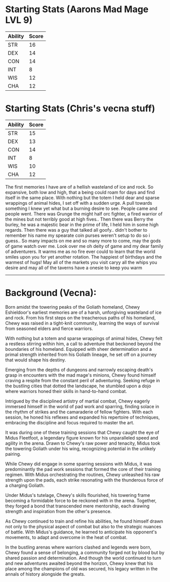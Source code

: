 * Starting Stats (Aarons Mad Mage LVL 9)
| Ability | Score |
|---------+-------|
| STR     |    16 |
| DEX     |    14 |
| CON     |    14 |
| INT     |     8 |
| WIS     |    12 |
| CHA     |    12 |

* Starting Stats (Chris's vecna stuff)
| Ability | Score |
|---------+-------|
| STR     |    15 |
| DEX     |    13 |
| CON     |    14 |
| INT     |     8 |
| WIS     |    10 |
| CHA     |    12 |



The first memories I have are of a hellish wasteland of ice and rock. So expansive,
both low and high, that a being could roam for days and find itself in the same
place. With nothing but the totem I held dear and sparse wrappings of animal hides,
I set off with a sudden urge. A pull towards something I knew yet what but a burning
desire to see. People came and people went. There was Grunge the might half orc
fighter, a fired warrior of the mines but not terribly good at high fives..
Then there was Berry the burley, he was a majestic bear in the prime of life, I
held him in some high regards. Then there was a guy that talked all goofy..
didn't bother to remember his name my spearate coin purses weren't setup to do
so i guess.. So many impacts on me and so many more to come, may the gods of
game watch over me. Look over me oh deity of game and my dear family of adventurers.
It warms me as no fire ever could to learn that the world smiles upon you for yet
another rotation. The happiest of birthdays and the warmest of hugs! May all of
the markets you visit caryy all the whips you desire and may all of the taverns
have a onesie to keep you warm

------------------------

* Background (Vecna):

Born amidst the towering peaks of the Goliath homeland, Chewy Eshieldoor's earliest memories are of a harsh, unforgiving wasteland of ice and rock. From his first steps on the treacherous paths of his homeland, Chewy was raised in a tight-knit community, learning the ways of survival from seasoned elders and fierce warriors.

With nothing but a totem and sparse wrappings of animal hides, Chewy felt a restless stirring within him, a call to adventure that beckoned beyond the boundaries of his homeland. Equipped with sheer determination and a primal strength inherited from his Goliath lineage, he set off on a journey that would shape his destiny.

Emerging from the depths of dungeons and narrowly escaping death's grasp in encounters with the mad mage's minions, Chewy found himself craving a respite from the constant peril of adventuring. Seeking refuge in the bustling cities that dotted the landscape, he stumbled upon a dojo where warriors honed their skills in hand-to-hand combat.

Intrigued by the disciplined artistry of martial combat, Chewy eagerly immersed himself in the world of pad work and sparring, finding solace in the rhythm of strikes and the camaraderie of fellow fighters. With each session, he honed his reflexes and expanded his repertoire of techniques, embracing the discipline and focus required to master the art.

It was during one of these training sessions that Chewy caught the eye of Midus Fleetfoot, a legendary figure known for his unparalleled speed and agility in the arena. Drawn to Chewy's raw power and tenacity, Midus took the towering Goliath under his wing, recognizing potential in the unlikely pairing.

While Chewy did engage in some sparring sessions with Midus, it was predominantly the pad work sessions that formed the core of their training regimen. With Midus orchestrating the routines, Chewy unleashed his raw strength upon the pads, each strike resonating with the thunderous force of a charging Goliath.

Under Midus's tutelage, Chewy's skills flourished, his towering frame becoming a formidable force to be reckoned with in the arena. Together, they forged a bond that transcended mere mentorship, each drawing strength and inspiration from the other's presence.

As Chewy continued to train and refine his abilities, he found himself drawn not only to the physical aspect of combat but also to the strategic nuances of battle. With Midus's guidance, he learned to anticipate his opponent's movements, to adapt and overcome in the heat of combat.

In the bustling arenas where warriors clashed and legends were born, Chewy found a sense of belonging, a community forged not by blood but by shared passion and determination. And though the world continued to turn and new adventures awaited beyond the horizon, Chewy knew that his place among the champions of old was secured, his legacy written in the annals of history alongside the greats.
